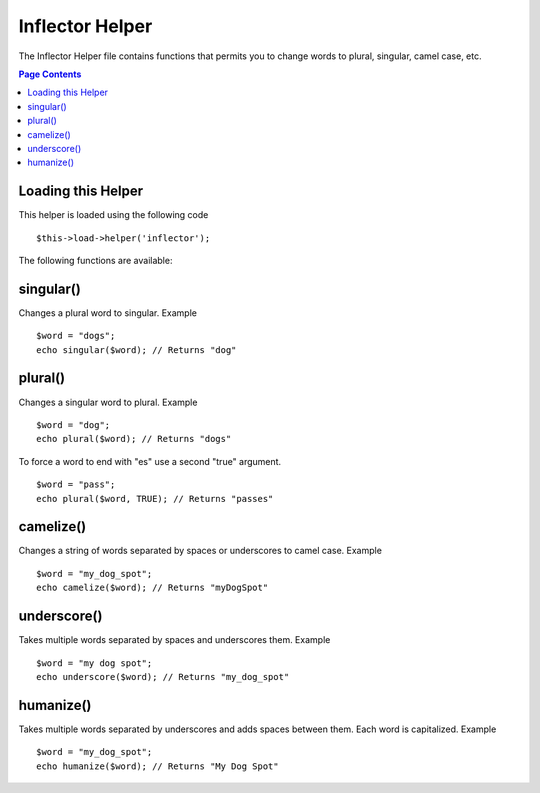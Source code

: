 ################
Inflector Helper
################

The Inflector Helper file contains functions that permits you to change
words to plural, singular, camel case, etc.

.. contents:: Page Contents

Loading this Helper
===================

This helper is loaded using the following code

::

	$this->load->helper('inflector');

The following functions are available:

singular()
==========

Changes a plural word to singular. Example

::

	$word = "dogs";
	echo singular($word); // Returns "dog"

plural()
========

Changes a singular word to plural. Example

::

	$word = "dog";
	echo plural($word); // Returns "dogs"

To force a word to end with "es" use a second "true" argument.

::

	$word = "pass";
	echo plural($word, TRUE); // Returns "passes"

camelize()
==========

Changes a string of words separated by spaces or underscores to camel
case. Example

::

	$word = "my_dog_spot";
	echo camelize($word); // Returns "myDogSpot"

underscore()
============

Takes multiple words separated by spaces and underscores them. Example

::

	$word = "my dog spot";
	echo underscore($word); // Returns "my_dog_spot"

humanize()
==========

Takes multiple words separated by underscores and adds spaces between
them. Each word is capitalized. Example

::

	$word = "my_dog_spot";
	echo humanize($word); // Returns "My Dog Spot"

